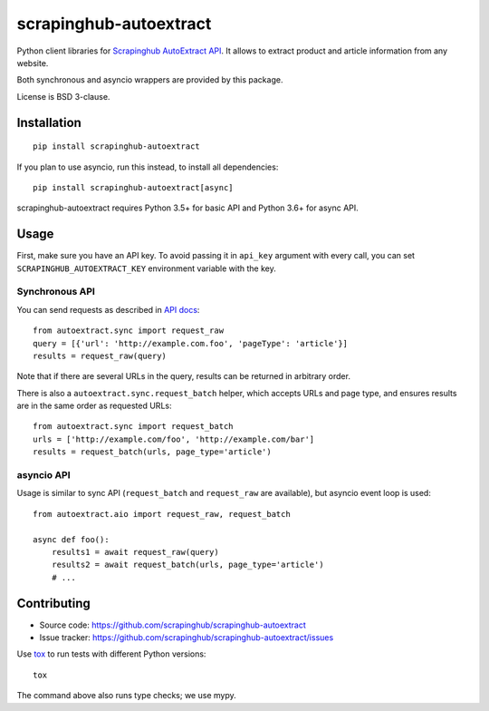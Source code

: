 =======================
scrapinghub-autoextract
=======================

.. image:: https://img.shields.io/pypi/v/scrapinghub-autoextract.svg
   :target: https://pypi.python.org/pypi/scrapinghub-autoextract
   :alt: PyPI Version

.. image:: https://img.shields.io/pypi/pyversions/scrapinghub-autoextract.svg
   :target: https://pypi.python.org/pypi/scrapinghub-autoextract
   :alt: Supported Python Versions

.. image:: https://travis-ci.org/scrapinghub/scrapinghub-autoextract.svg?branch=master
   :target: https://travis-ci.org/scrapinghub/scrapinghub-autoextract
   :alt: Build Status

.. image:: https://codecov.io/github/scrapinghub/scrapinghub-autoextract/coverage.svg?branch=master
   :target: https://codecov.io/gh/scrapinghub/scrapinghub-autoextract
   :alt: Coverage report


Python client libraries for `Scrapinghub AutoExtract API`_.
It allows to extract product and article information from any website.

Both synchronous and asyncio wrappers are provided by this package.

License is BSD 3-clause.

.. _Scrapinghub AutoExtract API: https://scrapinghub.com/autoextract


Installation
============

::

    pip install scrapinghub-autoextract

If you plan to use asyncio, run this instead, to install all dependencies::

    pip install scrapinghub-autoextract[async]

scrapinghub-autoextract requires Python 3.5+ for basic API
and Python 3.6+ for async API.

Usage
=====

First, make sure you have an API key. To avoid passing it in ``api_key``
argument with every call, you can set ``SCRAPINGHUB_AUTOEXTRACT_KEY``
environment variable with the key.

Synchronous API
---------------

You can send requests as described in `API docs`_::

    from autoextract.sync import request_raw
    query = [{'url': 'http://example.com.foo', 'pageType': 'article'}]
    results = request_raw(query)

Note that if there are several URLs in the query, results can be returned in
arbitrary order.

There is also a ``autoextract.sync.request_batch`` helper, which accepts URLs
and page type, and ensures results are in the same order as requested URLs::

    from autoextract.sync import request_batch
    urls = ['http://example.com/foo', 'http://example.com/bar']
    results = request_batch(urls, page_type='article')

.. _API docs: https://doc.scrapinghub.com/autoextract.html


asyncio API
-----------

Usage is similar to sync API (``request_batch`` and ``request_raw``
are available), but asyncio event loop is used::

    from autoextract.aio import request_raw, request_batch

    async def foo():
        results1 = await request_raw(query)
        results2 = await request_batch(urls, page_type='article')
        # ...


Contributing
============

* Source code: https://github.com/scrapinghub/scrapinghub-autoextract
* Issue tracker: https://github.com/scrapinghub/scrapinghub-autoextract/issues

Use tox_ to run tests with different Python versions::

    tox

The command above also runs type checks; we use mypy.

.. _tox: https://tox.readthedocs.io
